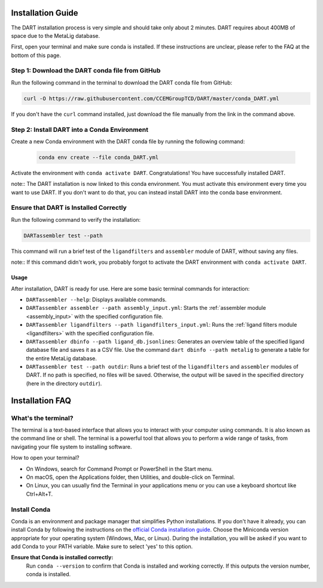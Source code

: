 .. _installation_guide:

Installation Guide
======================

The DART installation process is very simple and should take only about 2 minutes. DART requires about 400MB of space due to the MetaLig database.

First, open your terminal and make sure conda is installed. If these instructions are unclear, please refer to the FAQ at the bottom of this page.

Step 1: Download the DART conda file from GitHub
^^^^^^^^^^^^^^^^^^^^^^^^^^^^^^^^^^^^^^^^^^^^^^^^^^^^^^^^^^^^^

Run the following command in the terminal to download the DART conda file from GitHub:

.. code-block:: sh

    curl -O https://raw.githubusercontent.com/CCEMGroupTCD/DART/master/conda_DART.yml

If you don't have the ``curl`` command installed, just download the file manually from the link in the command above.

Step 2: Install DART into a Conda Environment
^^^^^^^^^^^^^^^^^^^^^^^^^^^^^^^^^^^^^^^^^^^^^

Create a new Conda environment with the DART conda file by running the following command:

    .. code-block:: sh

       conda env create --file conda_DART.yml

Activate the environment with ``conda activate DART``. Congratulations! You have successfully installed DART.

note:: The DART installation is now linked to this conda environment. You must activate this environment every time you want to use DART. If you don't want to do that, you can instead install DART into the conda base environment.

Ensure that DART is Installed Correctly
^^^^^^^^^^^^^^^^^^^^^^^^^^^^^^^^^^^^^^^

Run the following command to verify the installation:

.. code-block:: sh

   DARTassembler test --path

This command will run a brief test of the ``ligandfilters`` and ``assembler`` module of DART, without saving any files.

note:: If this command didn't work, you probably forgot to activate the DART environment with ``conda activate DART``.

Usage
-----

After installation, DART is ready for use. Here are some basic terminal commands for interaction:

- ``DARTassembler --help``: Displays available commands.
- ``DARTassembler assembler --path assembly_input.yml``: Starts the :ref:`assembler module <assembly_input>` with the specified configuration file.
- ``DARTassembler ligandfilters --path ligandfilters_input.yml``: Runs the :ref:`ligand filters module <ligandfilters>` with the specified configuration file.
- ``DARTassembler dbinfo --path ligand_db.jsonlines``: Generates an overview table of the specified ligand database file and saves it as a CSV file. Use the command ``dart dbinfo --path metalig`` to generate a table for the entire MetaLig database.
- ``DARTassembler test --path outdir``: Runs a brief test of the ``ligandfilters`` and ``assembler`` modules of DART. If no path is specified, no files will be saved. Otherwise, the output will be saved in the specified directory (here in the directory ``outdir``).

Installation FAQ
======================

What's the terminal?
^^^^^^^^^^^^^^^^^^^^

The terminal is a text-based interface that allows you to interact with your computer using commands. It is also known as the command line or shell. The terminal is a powerful tool that allows you to perform a wide range of tasks, from navigating your file system to installing software.

How to open your terminal?

- On Windows, search for Command Prompt or PowerShell in the Start menu.
- On macOS, open the Applications folder, then Utilities, and double-click on Terminal.
- On Linux, you can usually find the Terminal in your applications menu or you can use a keyboard shortcut like Ctrl+Alt+T.

Install Conda
^^^^^^^^^^^^^^^^^^^^

Conda is an environment and package manager that simplifies Python installations. If you don't have it already, you can install Conda by following the instructions on the `official Conda installation guide <https://conda.io/projects/conda/en/latest/user-guide/install/index.html>`_. Choose the Miniconda version appropriate for your operating system (Windows, Mac, or Linux). During the installation, you will be asked if you want to add Conda to your PATH variable. Make sure to select 'yes' to this option.

**Ensure that Conda is installed correctly:**
    Run ``conda --version`` to confirm that Conda is installed and working correctly. If this outputs the version number, conda is installed.
